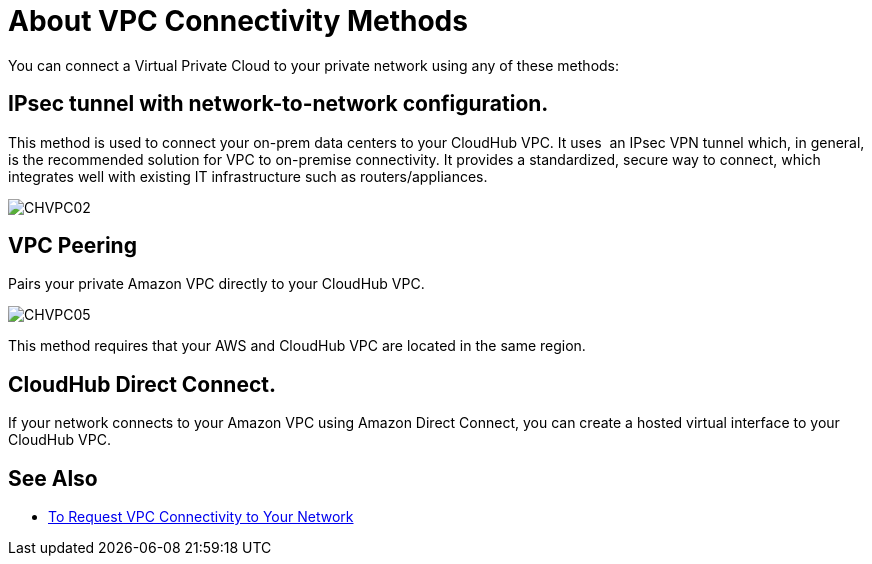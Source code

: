 = About VPC Connectivity Methods

You can connect a Virtual Private Cloud to your private network using any of these methods:

== IPsec tunnel with network-to-network configuration.

This method is used to connect your on-prem data centers to your CloudHub VPC. It uses  an IPsec VPN tunnel which, in general, is the recommended solution for VPC to on-premise connectivity. It provides a standardized, secure way to connect, which integrates well with existing IT infrastructure such as routers/appliances.

image:CHVPC02.png[CHVPC02]

==  VPC Peering

Pairs your private Amazon VPC directly to your CloudHub VPC.

image:CHVPC05.png[CHVPC05]

This method requires that your AWS and CloudHub VPC are located in the same region. 

== CloudHub Direct Connect.

If your network connects to your Amazon VPC using Amazon Direct Connect, you can create a hosted virtual interface to your CloudHub VPC.

== See Also

* link:/runtime-manager/to-request-vpc-connectivity[To Request VPC Connectivity to Your Network]
